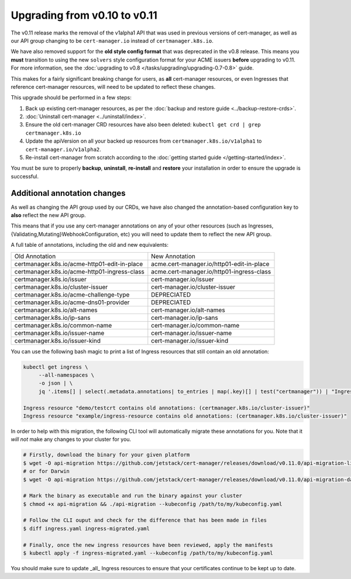 =============================
Upgrading from v0.10 to v0.11
=============================

The v0.11 release marks the removal of the v1alpha1 API that was used in
previous versions of cert-manager, as well as our API group changing to be
``cert-manager.io`` instead of ``certmanager.k8s.io``.

We have also removed support for the **old style config format** that was
deprecated in the v0.8 release. This means you **must** transition to using the
new ``solvers`` style configuration format for your ACME issuers **before**
upgrading to v0.11. For more information, see the
:doc:`upgrading to v0.8 </tasks/upgrading/upgrading-0.7-0.8>` guide.

This makes for a fairly significant breaking change for users, as **all**
cert-manager resources, or even Ingresses that reference cert-manager
resources, will need to be updated to reflect these changes.

This upgrade should be performed in a few steps:

1) Back up existing cert-manager resources, as per the
   :doc:`backup and restore guide <../backup-restore-crds>`.

2) :doc:`Uninstall cert-manager <../uninstall/index>`.

3) Ensure the old cert-manager CRD resources have also been deleted: ``kubectl get crd | grep certmanager.k8s.io``

4) Update the apiVersion on all your backed up resources from
   ``certmanager.k8s.io/v1alpha1`` to ``cert-manager.io/v1alpha2``.

5) Re-install cert-manager from scratch according to the :doc:`getting started guide </getting-started/index>`.

You must be sure to properly **backup**, **uninstall**, **re-install** and
**restore** your installation in order to ensure the upgrade is successful.

Additional annotation changes
=============================

As well as changing the API group used by our CRDs, we have also changed the
annotation-based configuration key to **also** reflect the new API group.

This means that if you use any cert-manager annotations on any of your other
resources (such as Ingresses, {Validating,Mutating}WebhookConfiguration, etc)
you will need to update them to reflect the new API group.

A full table of annotations, including the old and new equivalents:

+----------------------------------------------+-------------------------------------------+
| Old Annotation                               | New Annotation                            |
+----------------------------------------------+-------------------------------------------+
| certmanager.k8s.io/acme-http01-edit-in-place | acme.cert-manager.io/http01-edit-in-place |
+----------------------------------------------+-------------------------------------------+
| certmanager.k8s.io/acme-http01-ingress-class | acme.cert-manager.io/http01-ingress-class |
+----------------------------------------------+-------------------------------------------+
| certmanager.k8s.io/issuer                    | cert-manager.io/issuer                    |
+----------------------------------------------+-------------------------------------------+
| certmanager.k8s.io/cluster-issuer            | cert-manager.io/cluster-issuer            |
+----------------------------------------------+-------------------------------------------+
| certmanager.k8s.io/acme-challenge-type       | DEPRECIATED                               |
+----------------------------------------------+-------------------------------------------+
| certmanager.k8s.io/acme-dns01-provider       | DEPRECIATED                               |
+----------------------------------------------+-------------------------------------------+
| certmanager.k8s.io/alt-names                 | cert-manager.io/alt-names                 |
+----------------------------------------------+-------------------------------------------+
| certmanager.k8s.io/ip-sans                   | cert-manager.io/ip-sans                   |
+----------------------------------------------+-------------------------------------------+
| certmanager.k8s.io/common-name               | cert-manager.io/common-name               |
+----------------------------------------------+-------------------------------------------+
| certmanager.k8s.io/issuer-name               | cert-manager.io/issuer-name               |
+----------------------------------------------+-------------------------------------------+
| certmanager.k8s.io/issuer-kind               | cert-manager.io/issuer-kind               |
+----------------------------------------------+-------------------------------------------+

You can use the following bash magic to print a list of Ingress resources that
still contain an old annotation:

.. code-block:: shell

   kubectl get ingress \
        --all-namespaces \
        -o json | \
        jq '.items[] | select(.metadata.annotations| to_entries | map(.key)[] | test("certmanager")) | "Ingress resource \(.metadata.namespace)/\(.metadata.name) contains old annotations: (\( .metadata.annotations | to_entries | map(.key)[] | select( . | test("certmanager") )  ))"'

   Ingress resource "demo/testcrt contains old annotations: (certmanager.k8s.io/cluster-issuer)"
   Ingress resource "example/ingress-resource contains old annotations: (certmanager.k8s.io/cluster-issuer)"

In order to help with this migration, the following CLI tool will automatically
migrate these annotations for you. Note that it *will not* make any changes to
your cluster for you.

.. code-block:: shell

   # Firstly, download the binary for your given platform
   $ wget -O api-migration https://github.com/jetstack/cert-manager/releases/download/v0.11.0/api-migration-linux
   # or for Darwin
   $ wget -O api-migration https://github.com/jetstack/cert-manager/releases/download/v0.11.0/api-migration-darwin

   # Mark the binary as executable and run the binary against your cluster
   $ chmod +x api-migration && ./api-migration --kubeconfig /path/to/my/kubeconfig.yaml

   # Follow the CLI ouput and check for the difference that has been made in files
   $ diff ingress.yaml ingress-migrated.yaml

   # Finally, once the new ingress resources have been reviewed, apply the manifests
   $ kubectl apply -f ingress-migrated.yaml --kubeconfig /path/to/my/kubeconfig.yaml

You should make sure to update _all_ Ingress resources to ensure that your
certificates continue to be kept up to date.
